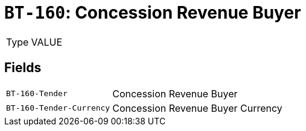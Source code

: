 = `BT-160`: Concession Revenue Buyer
:navtitle: Business Terms

[horizontal]
Type:: VALUE

== Fields
[horizontal]
  `BT-160-Tender`:: Concession Revenue Buyer
  `BT-160-Tender-Currency`:: Concession Revenue Buyer Currency
